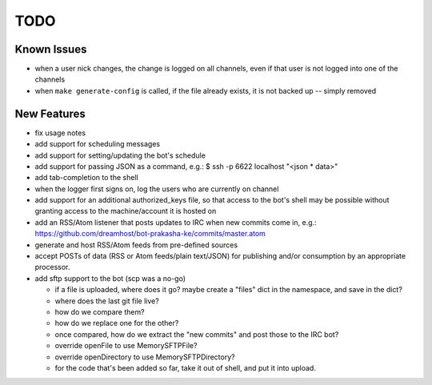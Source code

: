 ====
TODO
====

Known Issues
------------

* when a user nick changes, the change is logged on all channels, even if that
  user is not logged into one of the channels

* when ``make generate-config`` is called, if the file already exists, it is
  not backed up -- simply removed


New Features
------------

* fix usage notes

* add support for scheduling messages

* add support for setting/updating the bot's schedule

* add support for passing JSON as a command, e.g.:
  $ ssh -p 6622 localhost "<json * data>"

* add tab-completion to the shell

* when the logger first signs on, log the users who are currently on channel

* add support for an additional authorized_keys file, so that access to the
  bot's shell may be possible without granting access to the machine/account it
  is hosted on

* add an RSS/Atom listener that posts updates to IRC when new commits come in,
  e.g.: https://github.com/dreamhost/bot-prakasha-ke/commits/master.atom

* generate and host RSS/Atom feeds from pre-defined sources

* accept POSTs of data (RSS or Atom feeds/plain text/JSON) for publishing
  and/or consumption by an appropriate processor.

* add sftp support to the bot (scp was a no-go)

  * if a file is uploaded, where does it go? maybe create a "files" dict in the
    namespace, and save in the dict?

  * where does the last git file live?

  * how do we compare them?

  * how do we replace one for the other?

  * once compared, how do we extract the "new commits" and post those to the
    IRC bot?

  * override openFile to use MemorySFTPFile?

  * override openDirectory to use MemorySFTPDirectory?

  * for the code that's been added so far, take it out of shell, and put it
    into upload.
